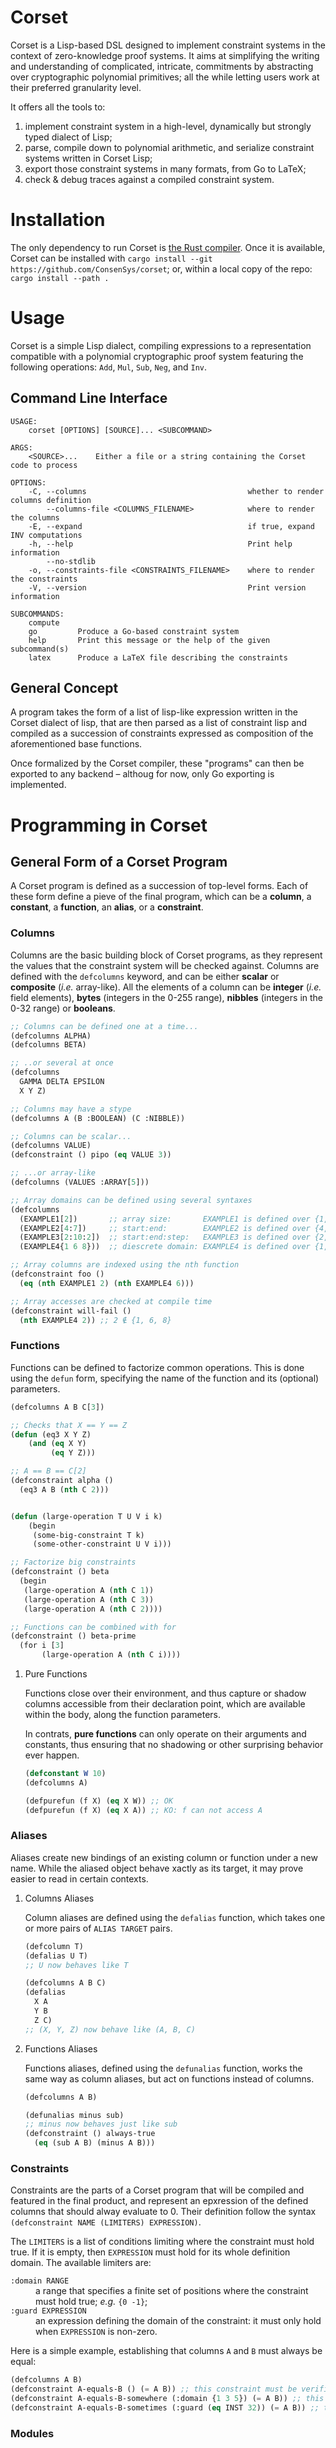 * Corset
Corset is a Lisp-based DSL designed to implement constraint systems in the context of zero-knowledge proof systems. It aims at simplifying the writing and understanding of complicated, intricate, commitments by abstracting over cryptographic polynomial primitives; all the while letting users work at their preferred granularity level.

It offers all the tools to:
1. implement constraint system in a high-level, dynamically but strongly typed dialect of Lisp;
2. parse, compile down to polynomial arithmetic, and serialize constraint systems written in Corset Lisp;
3. export those constraint systems in many formats, from Go to LaTeX;
4. check & debug traces against a compiled constraint system.
* Installation
The only dependency to run Corset is [[https://www.rust-lang.org/][the Rust compiler]]. Once it is available, Corset can be installed with ~cargo install --git https://github.com/ConsenSys/corset~; or, within a local copy of the repo: ~cargo install --path .~
* Usage
Corset is a simple Lisp dialect, compiling expressions to a representation compatible with a polynomial cryptographic proof system featuring the following operations: ~Add~, ~Mul~, ~Sub~, ~Neg~, and ~Inv~.

** Command Line Interface
#+begin_src
USAGE:
    corset [OPTIONS] [SOURCE]... <SUBCOMMAND>

ARGS:
    <SOURCE>...    Either a file or a string containing the Corset code to process

OPTIONS:
    -C, --columns                                    whether to render columns definition
        --columns-file <COLUMNS_FILENAME>            where to render the columns
    -E, --expand                                     if true, expand INV computations
    -h, --help                                       Print help information
        --no-stdlib
    -o, --constraints-file <CONSTRAINTS_FILENAME>    where to render the constraints
    -V, --version                                    Print version information

SUBCOMMANDS:
    compute
    go         Produce a Go-based constraint system
    help       Print this message or the help of the given subcommand(s)
    latex      Produce a LaTeX file describing the constraints
#+end_src

** General Concept
A program takes the form of a list of lisp-like expression written in the Corset dialect of lisp, that are then parsed as a list of constraint lisp and compiled as a succession of constraints expressed as composition of the aforementioned base functions.

Once formalized by the Corset compiler, these "programs" can then be exported to any backend – althoug for now, only Go exporting is implemented.

* Programming in Corset
** General Form of a Corset Program
A Corset program is defined as a succession of top-level forms. Each of these form define a pieve of the final program, which can be a *column*, a *constant*, a *function*, an *alias*, or a *constraint*.
*** Columns
Columns are the basic building block of Corset programs, as they represent the values that the constraint system will be checked against. Columns are defined with the ~defcolumns~ keyword, and can be either *scalar* or *composite* (/i.e./ array-like). All the elements of a column can be *integer* (/i.e./ field elements), *bytes* (integers in the 0-255 range), *nibbles* (integers in the 0-32 range) or *booleans*.

#+begin_src lisp
  ;; Columns can be defined one at a time...
  (defcolumns ALPHA)
  (defcolumns BETA)

  ;; ..or several at once
  (defcolumns
    GAMMA DELTA EPSILON
    X Y Z)

  ;; Columns may have a stype
  (defcolumns A (B :BOOLEAN) (C :NIBBLE))

  ;; Columns can be scalar...
  (defcolumns VALUE)
  (defconstraint () pipo (eq VALUE 3))

  ;; ...or array-like
  (defcolumns (VALUES :ARRAY[5]))

  ;; Array domains can be defined using several syntaxes
  (defcolumns
    (EXAMPLE1[2])       ;; array size:       EXAMPLE1 is defined over {1, 2}
    (EXAMPLE2[4:7])     ;; start:end:        EXAMPLE2 is defined over {4, 5, 6, 7}
    (EXAMPLE3[2:10:2])  ;; start:end:step:   EXAMPLE3 is defined over {2, 4, 6, 8, 10}
    (EXAMPLE4{1 6 8}))  ;; diescrete domain: EXAMPLE4 is defined over {1, 6, 8}

  ;; Array columns are indexed using the nth function
  (defconstraint foo ()
    (eq (nth EXAMPLE1 2) (nth EXAMPLE4 6)))

  ;; Array accesses are checked at compile time
  (defconstraint will-fail ()
    (nth EXAMPLE4 2)) ;; 2 ∉ {1, 6, 8}
#+end_src
*** Functions
Functions can be defined to factorize common operations. This is done using the ~defun~ form, specifying the name of the function and its (optional) parameters.
#+begin_src lisp
  (defcolumns A B C[3])

  ;; Checks that X == Y == Z
  (defun (eq3 X Y Z)
      (and (eq X Y)
           (eq Y Z)))

  ;; A == B == C[2]
  (defconstraint alpha ()
    (eq3 A B (nth C 2)))


  (defun (large-operation T U V i k)
      (begin
       (some-big-constraint T k)
       (some-other-constraint U V i)))

  ;; Factorize big constraints
  (defconstraint () beta
    (begin
     (large-operation A (nth C 1))
     (large-operation A (nth C 3))
     (large-operation A (nth C 2))))

  ;; Functions can be combined with for
  (defconstraint () beta-prime
    (for i [3]
         (large-operation A (nth C i))))
#+end_src
**** Pure Functions
Functions close over their environment, and thus capture or shadow columns accessible from their declaration point, which are available within the body, along the function parameters.

In contrats, *pure functions* can only operate on their arguments and constants, thus ensuring that no shadowing or other surprising behavior ever happen.

#+begin_src lisp
  (defconstant W 10)
  (defcolumns A)

  (defpurefun (f X) (eq X W)) ;; OK
  (defpurefun (f X) (eq X A)) ;; KO: f can not access A
#+end_src
*** Aliases
Aliases create new bindings of an existing column or function under a new name. While the aliased object behave xactly as its target, it may prove easier to read in certain contexts.
**** Columns Aliases
Column aliases are defined using the ~defalias~ function, which takes one or more pairs of ~ALIAS TARGET~ pairs.
#+begin_src lisp
  (defcolumn T)
  (defalias U T)
  ;; U now behaves like T

  (defcolumns A B C)
  (defalias
    X A
    Y B
    Z C)
  ;; (X, Y, Z) now behave like (A, B, C)
#+end_src
**** Functions Aliases
Functions aliases, defined using the ~defunalias~ function, works the same way as column aliases, but act on functions instead of columns.
#+begin_src lisp
  (defcolumns A B)

  (defunalias minus sub)
  ;; minus now behaves just like sub
  (defconstraint () always-true
    (eq (sub A B) (minus A B)))
#+end_src
*** Constraints
Constraints are the parts of a Corset program that will be compiled and featured in the final product, and represent an epxression of the defined columns that should alway evaluate to 0. Their definition follow the syntax ~(defconstraint NAME (LIMITERS) EXPRESSION)~.

The ~LIMITERS~ is a list of conditions limiting where the constraint must hold true. If it is empty, then ~EXPRESSION~ must hold for its whole definition domain. The available limiters are:
  - ~:domain RANGE~ :: a range that specifies a finite set of positions where the constraint must hold true; /e.g./ ={0 -1}=;
  - ~:guard EXPRESSION~ :: an expression defining the domain of the constraint: it must only hold when ~EXPRESSION~ is non-zero.

Here is a simple example, establishing that columns ~A~ and ~B~ must always be equal:
#+begin_src lisp
  (defcolumns A B)
  (defconstraint A-equals-B () (= A B)) ;; this constraint must be verified everywhere
  (defconstraint A-equals-B-somewhere (:domain {1 3 5}) (= A B)) ;; this constraint only holds at lines 1, 3, & 5
  (defconstraint A-equals-B-sometimes (:guard (eq INST 32)) (= A B)) ;; this constraint only holds if INST == 32
#+end_src
*** Modules
In order to avoid name conflicts, Corset offers an optional module system allowing the use of the same symbol name in different contexts.
#+begin_src lisp
  (defcolumns A B)
  (defconstraint foo (eq A B))

  (module shabang) ;; we are now in the namespace of shabang
  (defconstraint foobar (eq A B)) ;; will fail: A & B do not exist here

  (defcolumns A B) ;; A & B now exist in shabang, distinct from the previously declared A & B
  (defconstraint foobar (eq A B)) ;; will now work
#+end_src

** The Standard library
Unless specified otherwise (by using the ~--no-stdlib~ flag when invoking the Corset compiler), Corset provides a set of base functions.
*** Boolean Operators
The boolean operators work under the assumption that their operands are binary.
  - ~(not x)~
  - ~(eq x y)~
  - ~(neq x y)~
  - ~(and x y)~
  - ~(or x y)~
  - ~(xor x y)~
  - ~(is-binary x)~
*** Special Forms
**** ~nth~
The ~nth~ function is used to access the element of a column array.
#+begin_src lisp
  (defcolumns A B[1:3])

  (defconstraint foo (1 2)
    (eq A (nth B 2)))

  ;; Creates a function accessin the i-th element of B
  (defun (nth-B i) (nth B i))

  (defconstraint bar ()
    (eq A (nth-B 2)))
#+end_src
**** ~begin~
The ~begin~ forms define a list of conditions that should all be verified. They are useful /e.g./ in function definnitions or within ~if~ branches.
#+begin_src lisp
  (defcolumns A B C)

  (defconstraint foo ()
    (begin  ;; the two following constraints must be verfiied
     (eq A B)
     (eq A C)))

  (defun (two-change X Y)
      (begin
       (did-change X)
       (did-change Y)))

  (defconstraint bar ()
    (two-change A B))
#+end_src
It should be noted that ~begin~ will automatically flatten its argument; /i.e./ if one of its argument is already a ~begin~ form, then its element will be added piecewise to the outer ~begin~ instead of forming a list containing another list.
**** ~for~
The ~for~ forms generate similar constraints, parametrized by the specified iteration variable, ranging over the provided range.
#+begin_src lisp
  (defcolumns A[4] C[2:4])


  ;; Range syntax is identical to the one used in DEFCOLUMNS
  ;; ∀i, A[i] = i
  (defconstraint alpha ()
    (for i [4] (eq (nth A i) i)))


  (defun (same-at-i X Y i)
      (eq (nth X i) (nth Y i)))

  ;; A[2] = C[2] && A[4] = C[4]
  (defconstraint beta ()
    (for i {2 4} (same-at-i A C i)))

  ;; For forms can be nested
  ;; A[1, 3] ⨯ C[2, 4] = constant
  (defconstraint gamma ()
    (for i [1:4:2]
         (for j {2 4}
              (eq (nth A i) (nth C j)))))

#+end_src
**** ~force-bool~
The ~force-bool~ form forces the type of its argument to coalesce to boolean.

The main use for this form is to trigger optimization by forcing type inference that can not be performed atomatically. For instance, given two boolean columns ~B1~ and ~B2~ that happen to be mutually exclusive, the type system can not determine that ~(+ B1 B2)~ is also boolean. However, ~(force-bool (+ B1 B2))~ will ensure that this expression is typed as boolean, and will thus trigger related optimizations, typically as ~if-zero~ conditions.
*** Branching Forms
Corset features several branching operations. Although they ought to be simplified in coming revisions of Corset, they are still quite clumsy.
**** Branching Forms
Branching forms reproduce the classical ~if COND then A [else B]~ scheme. If ~A~ or ~B~ contain several several sub-statements, then they must be wrapped in a ~begin~ form.
***** Binary Forms
The behavior of these forms is only guaranteed if ~COND~ is binary.
  - ~(bin-if-zero COND A [B])~
  - ~(bin-if-not-zero COND A [B])~
***** Generic Forms
The behavior of these forms is defined in any case, but they are less performant than their ~-binary~ counterpart.
  - ~(if-zero COND A [B])~
  - ~(if-not-zero COND A [B])~

*** Chronological Operations
Chronological operations define constraints on the temporal evolution of a column.
  - ~(did-change x)~ ensures that $X_{i-1} \neq X_{i}$
  - ~(didnt-change x)~ (or ~remains-constant~) ensures that $X_{i-1} = X$
  - ~(will-eq x y)~ ensures that $X_{i+1} = Y$
  - ~(was-eq x y)~ ensures that $X_{i-1} = Y$
  - ~(inc x k)~ ensures that $X_{i+1} = X_{i} + k$
  - ~(dec x k)~ ensures that $X_{i+1} = X_{i} - k$

*** PLookups
PLookup constraints are defined using the ~defplookup~ form, which takes two lists of columns or column expressions that must be included one in the other, following this format:
#+begin_src lisp
  (defcolumns A B C P Q R)

;; (defplookup NAME (parents...) (children...))
  (defplookup plookup-1 (A C) (Q R))
  (defplookup another-name (A B) ((* 2 Q) (+ Q R)))
#+end_src

* Compiling Constraint Systems
Although Corset can simply dynamically recompile programs on every invocation, it is much faster to compile a constraint system to a single file and reuse it for later invocations.

This is accomplished with the ~compile~ subcommand:
#+begin_src
Usage: corset compile [OPTIONS] --out <OUTFILE> [SOURCE]...

Arguments:
  [SOURCE]...  Either a file or a string containing the Corset code to process

Options:
  -o, --out <OUTFILE>      compiled Corset file to create
  -v, --verbose...         More output per occurrence
  -q, --quiet...           Less output per occurrence
      --debug              Compile code in debug mode
      --allow-dups         Whether to allow re-declaration of symbols
  -t, --threads <THREADS>  number of threads to use [default: 1]
  -h, --help               Print help information
  -V, --version            Print version information
#+end_src
* Checking Traces
Corset can be used to ensure that a trace, or a set of columns, actually satisfies the constraints defined in a Corset program, using the ~check~ command.
#+begin_src
  Usage: corset check [OPTIONS] --trace <TRACEFILE> [SOURCE]...

Arguments:
  [SOURCE]...  Either a file or a string containing the Corset code to process

Options:
  -T, --trace <TRACEFILE>        the trace to compute & verify
  -v, --verbose...               More output per occurrence
  -F, --trace-full               print all the module columns on error
  -q, --quiet...                 Less output per occurrence
      --debug                    Compile code in debug mode
  -E, --expand                   perform all expansion operations before checking
      --allow-dups               Whether to allow re-declaration of symbols
      --no-abort                 continue checking a constraint after it met an error
      --only <ONLY>              only check these constraints
  -t, --threads <THREADS>        number of threads to use [default: 1]
      --skip <SKIP>              skip these constraints
  -S, --trace-span <TRACE_SPAN>  [default: 3]
  -h, --help                     Print help information
  -V, --version                  Print version information
#+end_src
* Exporting Corset Constraint Systems
Corset programs can be exported in multiple formats. For now, backends are provided to export in LaTeX, in zkGeth-compatible go, or in Wizard-IOP go.
* An Example
** General Example of a Corset Program
#+begin_src lisp
  ;; User-defined function
  (defun (vanishes x) x)

  ;; List the columns used
  (defcolumns
    ALPHA DELTA
    HEIGHT HEIGHT_UNDER HEIGHT_OVER
    STACK_EXCEPTION STACK_UNDERFLOW_EXCEPTION STACK_OVERFLOW_EXCEPTION)

  ;; Define aliases for some columns
  (defalias
    HU HEIGHT_UNDER
    HO HEIGHT_OVER
    SUX STACK_UNDERFLOW_EXCEPTION
    SOX STACK_OVERFLOW_EXCEPTION
    SEX STACK_EXCEPTION)

  ;; Implements HU = (2*SUX - 1)*(DELTA - HEIGHT) - SUX
  (defconstraint height-under ()
    (= HU
       (- (* (- (* 2 STACK_UNDERFLOW_EXCEPTION) 1)
             (- DELTA HEIGHT))
          STACK_UNDERFLOW_EXCEPTION)))

  ;; SUX and SOX are mutually exclusive
  (defconstraint sux-xor-sox ()
    (if-non-zero STACK_UNDERFLOW_EXCEPTION
                 STACK_OVERFLOW_EXCEPTION))

  ;; (SUX == 0) ==> HO = (2*SOX - 1)*(HEIGHT_UNDER + ALPHA - 1024) - SOX
  (defconstraint sux-0 ()
    (vanishes (if-zero SUX (= HO (- (* (- (* 2 SOX) 1)
                                       (- (+ HU ALPHA) 1024))
                                    SOX)))))

  ;; If SUX or SOX is set, then SEX is set; and they are mutually exclusive
  (defconstraint ifSuxOrSoxThenSex ()
    (= SEX
       (+ SOX SUX)))
#+end_src

